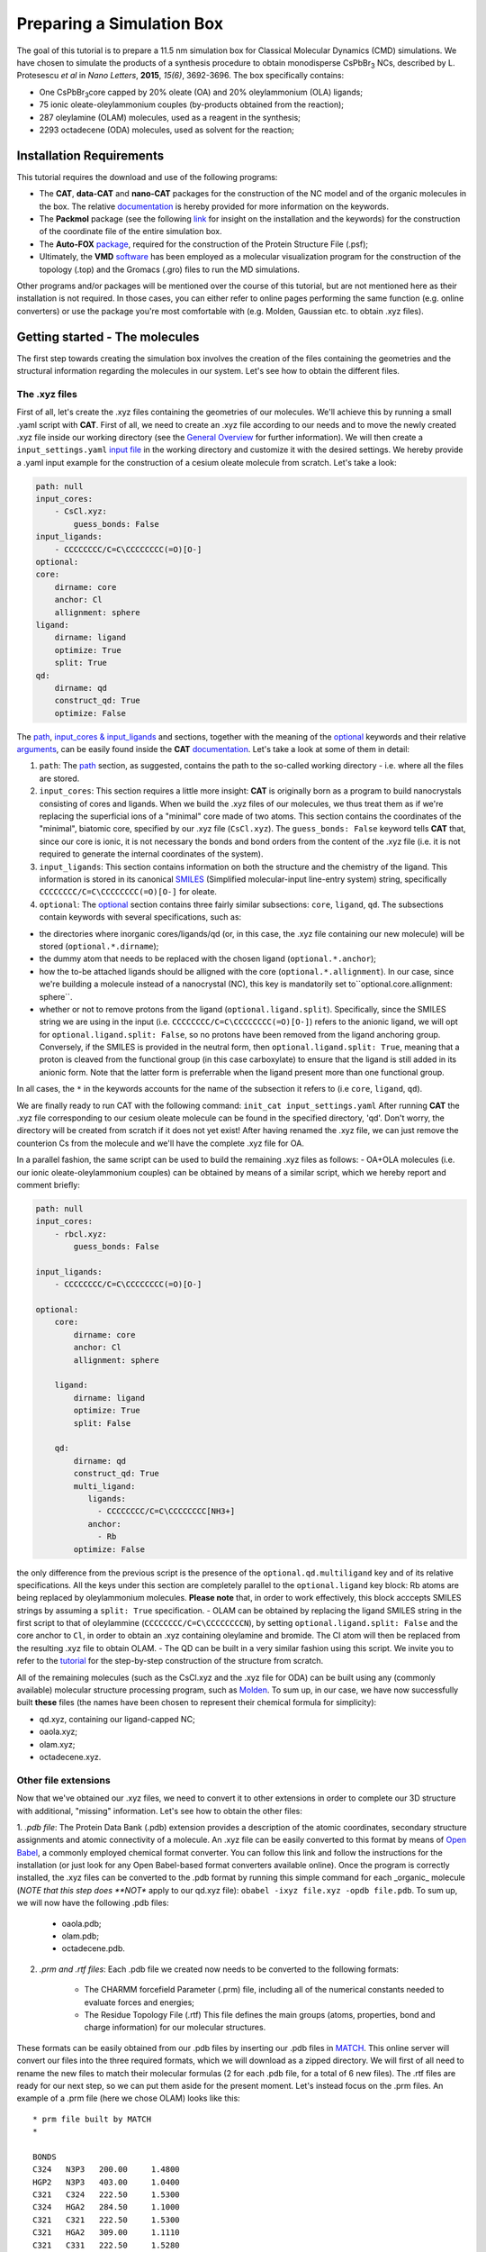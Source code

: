 .. _simulation_box:

Preparing a Simulation Box
==========================

The goal of this tutorial is to prepare a 11.5 nm simulation box for Classical Molecular Dynamics (CMD) simulations. We have chosen to simulate the products of a synthesis procedure to obtain monodisperse CsPbBr\ :sub:`3`\  NCs, described by L. Protesescu *et al* in *Nano Letters*, **2015**, *15(6)*, 3692-3696.
The box specifically contains:

- One CsPbBr\ :sub:`3`\ core capped by 20% oleate (OA) and 20% oleylammonium (OLA) ligands;
- 75 ionic oleate-oleylammonium couples (by-products obtained from the reaction);
- 287 oleylamine (OLAM) molecules, used as a reagent in the synthesis;
- 2293 octadecene (ODA) molecules, used as solvent for the reaction;

    
Installation Requirements
-------------------------

This tutorial requires the download and use of the following programs:

- The **CAT**, **data-CAT** and **nano-CAT** packages for the construction of the NC model and of the organic molecules in the box. The relative `documentation <https://cat.readthedocs.io/en/latest/0_documentation.html#cat-documentation>`__ is hereby provided for more information on the keywords. 
- The **Packmol** package (see the following `link <http://leandro.iqm.unicamp.br/m3g/packmol/home.shtml>`__ for insight on the installation and the keywords) for the construction of the coordinate file of the entire simulation box.
- The **Auto-FOX** `package <https://auto-fox.readthedocs.io/en/latest/includeme.html>`__, required for the construction of the Protein Structure File (.psf);
- Ultimately, the **VMD** `software <https://www.ks.uiuc.edu/Research/vmd/>`__ has been employed as a molecular visualization program for the construction of the topology (.top) and the Gromacs (.gro) files to run the MD simulations.

Other programs and/or packages will be mentioned over the course of this tutorial, but are not mentioned here as their installation is not required. In those cases, you can either refer to online pages performing the same function (e.g. online converters) or use the package you're most comfortable with (e.g. Molden, Gaussian etc. to obtain .xyz files).

Getting started - The molecules
-------------------------------
The first step towards creating the simulation box involves the creation of the files containing the geometries and the structural information regarding the molecules in our system. Let's see how to obtain the different files.

The .xyz files
^^^^^^^^^^^^^^
First of all, let's create the .xyz files containing the geometries of our molecules. 
We'll achieve this by running a small .yaml script with **CAT**. First of all, we need to create an .xyz file according to our needs and to move the newly created .xyz file inside our working directory (see the `General Overview <https://cat.readthedocs.io/en/latest/1_get_started.html#default-settings>`_ for further information). We will then create a ``input_settings.yaml`` `input file <https://cat.readthedocs.io/en/latest/includeme.html#input-files>`_ in the working directory and customize it with the desired settings.
We hereby provide a .yaml input example for the construction of a cesium oleate molecule from scratch. Let's take a look:

.. code:: yaml

    path: null
    input_cores:
        - CsCl.xyz:
            guess_bonds: False
    input_ligands:
        - CCCCCCCC/C=C\CCCCCCCC(=O)[O-]
    optional:
    core:
        dirname: core
        anchor: Cl
        allignment: sphere
    ligand:
        dirname: ligand
        optimize: True
        split: True 
    qd:
        dirname: qd
        construct_qd: True
        optimize: False
            
The `path <https://cat.readthedocs.io/en/latest/2_path.html#path>`_, `input_cores & input_ligands <https://cat.readthedocs.io/en/latest/3_input_core_ligand.html#input-cores-input-ligands>`_ and  sections, together with the meaning of the `optional <https://cat.readthedocs.io/en/latest/4_optional.html#optional>`_ keywords and their relative `arguments <https://cat.readthedocs.io/en/latest/4_optional.html#arguments>`_, can be easily found inside the **CAT** `documentation <https://cat.readthedocs.io/en/latest/0_documentation.html#cat-documentation>`_. Let's take a look at some of them in detail:

1. ``path``: The `path <https://cat.readthedocs.io/en/latest/2_path.html#path>`_ section, as suggested, contains the path to the so-called working directory - i.e. where all the files are stored.
2. ``input_cores``: This section requires a little more insight: **CAT** is originally born as a program to build nanocrystals consisting of cores and ligands. When we build the .xyz files of our molecules, we thus treat them as if we're replacing the superficial ions of a "minimal" core made of two atoms. This section contains the coordinates of the "minimal", biatomic core, specified by our .xyz file (``CsCl.xyz``). The ``guess_bonds: False`` keyword tells **CAT** that, since our core is ionic, it is not necessary the bonds and bond orders from the content of the .xyz file (i.e. it is not required to generate the internal coordinates of the system).
3. ``input_ligands``: This section contains information on both the structure and the chemistry of the ligand. This information is stored in its canonical `SMILES <https://en.wikipedia.org/wiki/Simplified_molecular-input_line-entry_system#Description>`_ (Simplified molecular-input line-entry system) string, specifically ``CCCCCCCC/C=C\CCCCCCCC(=O)[O-]`` for oleate.
4. ``optional``: The `optional <https://cat.readthedocs.io/en/latest/4_optional.html#optional>`_ section contains three fairly similar subsections: ``core``, ``ligand``, ``qd``. The subsections contain keywords with several specifications, such as:

- the directories where inorganic cores/ligands/qd (or, in this case, the .xyz file containing our new molecule) will be stored (``optional.*.dirname``);
- the dummy atom that needs to be replaced with the chosen ligand (``optional.*.anchor``);
- how the to-be attached ligands should be alligned with the core (``optional.*.allignment``). In our case, since we're building a molecule instead of a nanocrystal (NC), this key is mandatorily set to``optional.core.allignment: sphere``.
- whether or not to remove protons from the ligand (``optional.ligand.split``). Specifically, since the SMILES string we are using in the input (i.e. ``CCCCCCCC/C=C\CCCCCCCC(=O)[O-]``) refers to the anionic ligand, we will opt for ``optional.ligand.split: False``, so no protons have been removed from the ligand anchoring group. Conversely, if the SMILES is provided in the neutral form, then ``optional.ligand.split: True``, meaning that a proton is cleaved from the functional group (in this case carboxylate) to ensure that the ligand is still added in its anionic form. Note that the latter form is preferrable when the ligand present more than one functional group.  

In all cases, the ``*`` in the keywords accounts for the name of the subsection it refers to (i.e ``core``, ``ligand``, ``qd``).

We are finally ready to run CAT with the following command: ``init_cat input_settings.yaml``
After running **CAT** the .xyz file corresponding to our cesium oleate molecule can be found in the specified directory, 'qd'. Don't worry, the directory will be created from scratch if it does not yet exist!
After having renamed the .xyz file, we can just remove the counterion Cs from the molecule and we'll have the complete .xyz file for OA.

In a parallel fashion, the same script can be used to build the remaining .xyz files as follows:
- OA+OLA molecules (i.e. our ionic oleate-oleylammonium couples) can be obtained by means of a similar script, which we hereby report and comment briefly:

.. code:: yaml

    path: null
    input_cores:
        - rbcl.xyz:
            guess_bonds: False
    
    input_ligands:
        - CCCCCCCC/C=C\CCCCCCCC(=O)[O-]
    
    optional:
        core:
            dirname: core
            anchor: Cl
            allignment: sphere
    
        ligand:
            dirname: ligand
            optimize: True
            split: False
    
        qd:
            dirname: qd
            construct_qd: True
            multi_ligand:
               ligands:
                 - CCCCCCCC/C=C\CCCCCCCC[NH3+]
               anchor:
                 - Rb
            optimize: False

the only difference from the previous script is the presence of the ``optional.qd.multiligand`` key and of its relative specifications. All the keys under this section are completely parallel to the ``optional.ligand`` key block: Rb atoms are being replaced by oleylammonium molecules.
**Please note** that, in order to work effectively, this block acccepts SMILES strings by assuming a ``split: True`` specification.
- OLAM can be obtained by replacing the ligand SMILES string in the first script to that of oleylammine (``CCCCCCCC/C=C\CCCCCCCCN``), by setting ``optional.ligand.split: False`` and the core anchor to ``Cl``, in order to obtain an .xyz containing oleylamine and bromide. The Cl atom will then be replaced from the resulting .xyz file to obtain OLAM.
- The QD can be built in a very similar fashion using this script. We invite you to refer to the `tutorial <https://nanotutorials.readthedocs.io/en/latest/1_build_qd.html>`__ for the step-by-step construction of the structure from scratch.

All of the remaining molecules (such as the CsCl.xyz and the .xyz file for ODA) can be built using any (commonly available) molecular structure processing program, such as `Molden <https://www3.cmbi.umcn.nl/molden/>`__.
To sum up, in our case, we have now successfully built **these** files (the names have been chosen to represent their chemical formula for simplicity):

- qd.xyz, containing our ligand-capped NC;
- oaola.xyz;
- olam.xyz;
- octadecene.xyz.

Other file extensions
^^^^^^^^^^^^^^^^^^^^^

Now that we've obtained our .xyz files, we need to convert it to other extensions in order to complete our 3D structure with additional, "missing" information. Let's see how to obtain the other files:

1. *.pdb file*: The Protein Data Bank (.pdb) extension provides a description of the atomic coordinates, secondary structure assignments and atomic connectivity of a molecule. An .xyz file can be easily converted to this format by means of `Open Babel <https://openbabel.org/docs/dev/Installation/install.html>`__, a commonly employed chemical format converter. You can follow this link and follow the instructions for the installation (or just look for any Open Babel-based format converters available online). Once the program is correctly installed, the .xyz files can be converted to the .pdb format by running this simple command for each _organic_ molecule (*NOTE that this step does **NOT** apply to our qd.xyz file): ``obabel -ixyz file.xyz -opdb file.pdb``.
To sum up, we will now have the following .pdb files:

    - oaola.pdb;
    - olam.pdb;
    - octadecene.pdb.
    
2. *.prm and .rtf files*: Each .pdb file we created now needs to be converted to the following formats:

    - The CHARMM forcefield Parameter (.prm) file, including all of the numerical constants needed to evaluate forces and energies;
    - The Residue Topology File (.rtf) This file defines the main groups (atoms, properties, bond and charge information) for our molecular structures.
    
These formats can be easily obtained from our .pdb files by inserting our .pdb files in `MATCH <https://openbabel.org/docs/dev/Installation/install.html>`__. This online server will convert our files into the three required formats, which we will download as a zipped directory. We will first of all need to rename the new files to match their molecular formulas (2 for each .pdb file, for a total of 6 new files).
The .rtf files are ready for our next step, so we can put them aside for the present moment. Let's instead focus on the .prm files. An example of a .prm file (here we chose OLAM) looks like this:

::

    * prm file built by MATCH
    *
    
    BONDS
    C324   N3P3   200.00     1.4800
    HGP2   N3P3   403.00     1.0400
    C321   C324   222.50     1.5300
    C324   HGA2   284.50     1.1000
    C321   C321   222.50     1.5300
    C321   HGA2   309.00     1.1110
    C321   C331   222.50     1.5280
    C2D1   C321   365.00     1.5020
    C331   HGA3   322.00     1.1110
    C2D1   C2D1   440.00     1.3400
    C2D1   HGA4   360.50     1.1000
    
    ANGLES
    C321   C324   N3P3   67.70      110.00
    HGA2   C324   N3P3   45.00      107.50
    C324   N3P3   HGP2   30.00      109.50
    HGP2   N3P3   HGP2   44.00      109.50
    C321   C321   C324   58.35      110.50
    HGA2   C321   C324   26.50      110.10
    C321   C324   HGA2   26.50      111.80
    HGA2   C324   HGA2   35.50      109.00
    HGA2   C321   C321   26.50      110.10
    C321   C321   C321   58.35      113.60
    HGA2   C321   HGA2   35.50      109.00
    C321   C321   C331   58.00      115.00
    C321   C321   C2D1   32.00      112.20
    HGA2   C321   C331   34.60      110.10
    C321   C331   HGA3   34.60      110.10
    C2D1   C2D1   C321   48.00      123.50
    HGA4   C2D1   C321   40.00      116.00
    C2D1   C321   HGA2   45.00      111.50
    HGA3   C331   HGA3   35.50      108.40
    HGA4   C2D1   C2D1   52.00      119.50
    
    DIHEDRALS
    C321   C321   C324   N3P3   0.1950     3      0.00
    HGA2   C321   C324   N3P3   0.1950     3      0.00
    C321   C324   N3P3   HGP2   0.1000     3      0.00
    HGA2   C324   N3P3   HGP2   0.1000     3      0.00
    C321   C321   C321   C324   0.1950     3      0.00
    HGA2   C321   C321   C324   0.1950     3      0.00
    C321   C321   C324   HGA2   0.1950     3      0.00
    HGA2   C321   C324   HGA2   0.1950     3      0.00
    HGA2   C321   C321   C321   0.1950     3      0.00
    HGA2   C321   C321   HGA2   0.2200     3      0.00
    C321   C321   C321   C321   0.14975    3      180.00
    C321   C321   C321   C321   0.09458    4      0.00
    C321   C321   C321   C321   0.11251    5      0.00
    C321   C321   C321   C321   0.06450    2      0.00
    C321   C321   C321   C331   0.08133    3      180.00
    C321   C321   C321   C331   0.10824    4      0.00
    C321   C321   C321   C331   0.20391    5      0.00
    C321   C321   C321   C331   0.15051    2      0.00
    C321   C321   C321   C2D1   0.1700     2      0.0
    C321   C321   C321   C2D1   0.0500     3      180.0
    C321   C321   C321   C2D1   0.1400     1      180.0
    HGA2   C321   C321   C331   0.1800     3      0.00
    C321   C321   C331   HGA3   0.1600     3      0.00
    HGA2   C321   C321   C2D1   0.1950     3      0.00
    C321   C321   C2D1   C2D1   0.6000     1      180.00
    C321   C321   C2D1   HGA4   0.1200     3      0.00
    HGA2   C321   C331   HGA3   0.1600     3      0.00
    C321   C2D1   C2D1   C321   8.5000     2      180.00
    C321   C2D1   C2D1   C321   0.4500     1      180.00
    HGA4   C2D1   C2D1   C321   1.0000     2      180.00
    C2D1   C2D1   C321   HGA2   0.3000     3      180.00
    HGA4   C2D1   C321   HGA2   0.0000     3      0.00
    HGA4   C2D1   C2D1   HGA4   1.0000     2      180.00
    
    IMPROPER
    
    NONBONDED nbxmod  5 atom cdiel shift vatom vdistance vswitch -
    cutnb 14.0 ctofnb 12.0 ctonnb 10.0 eps 1.0 e14fac 1.0 wmin 1.5
    C324   0.0000     -0.0550    2.1750
    N3P3   0.0000     -0.2000    1.8500
    HGP2   0.0000     -0.0460    0.2245
    C321   0.0000     -0.0560    2.0100
    HGA2   0.0000     -0.0350    1.3400
    C331   0.0000     -0.0780    2.0500
    C2D1   0.0000     -0.0680    2.0900
    HGA3   0.0000     -0.0240    1.3400
    HGA4   0.0000     -0.0310    1.2500

The input for our MD simulation, however, requires only **one** .prm file, so we will need to merge all of our .prm files in a single, global one. We will achieve this by manually copying and pasting the lines of each individual .prm file into a "global" one section by section (BONDS, ANGLES, DIHEDRALS etc). Pay attention to this step: the .prm file won't be read correctly if lines are missing or repeated twice. Take your time with this step and check twice to make sure everything has been pasted appropriately!
Now that our .prm and .rtf files are ready, we are _finally_ ready to proceed to the next step!
    
Preparing the box
-----------------
Once all of our .xyz files are ready, we need to build our final .xyz file by randomly inserting our molecules into a pre-shaped box. An useful tool for this purpose is provided by the **Packmol** package - again, the following `link <http://leandro.iqm.unicamp.br/m3g/packmol/home.shtml>`__ provides all the information we need for its installation. We will need to move all of our .xyz files into our working directory. For simplicity, let's assume that the packmol.exe executable is in the same directory. The box will then be built by running a small script, characterized by the .inp extension, on the program. Let's take a brief look at our settings.inp file:

.. code:: yaml

    tolerance 2.0
    
    filetype xyz
    
    structure qd.xyz
      number 1
      inside cube -80. -80. -80. 80.
      center
      fixed 0. 0. 0. 0. 0. 0.
    end structure
    
    structure oaola.xyz
      number 75
      inside cube -80. -80. -80. 80.
    end structure
    
    structure olam.xyz
      number 287
      inside cube -80. -80. -80. 80.
    end structure
    
    structure octadecene.xyz
      number 2293
      inside cube -80. -80. -80. 80.
    end structure
    
    output box.xyz

The used keywords can be very easily found in the relative  `User Guide <http://leandro.iqm.unicamp.br/m3g/packmol/userguide.shtml>`__. Here is a very brief explanation:

- The line ``tolerance 2.0`` specifies the tolerance required for the distances between molecules. Here, the value has been set at 2.0 Å, a common value for systems at room temperature and pressure;
- The ``filetype xyz`` key specifies the formats of the provided molecular inputs;
- Individual blocks containing several specifications for the molecules which will figure in the box, such as their .xyz file and the number of molecules of each type that will be placed inside the box. In our case, as specified by the ``inside cube -80. -80. -80. 80.`` key, we will be placing the molecules inside a cube with minimum coordinates (x,y,z) = (-80,-80,-80) and maximum coordinates (80,80,80): in other words, we will fill a cube of side 160.0 Å with our molecules. We set the coordinates between -80 and 80 (instead of, for example, 0 to 160) because, as specified by the keywords ``center`` and ``fixed 0. 0. 0. 0. 0. 0.``, we wanted to place our NC model in the center of our box.

Once our input is ready, we can simply run the following command: ``./packmol < settings.inp``. Please note that if the executable is in another directory, we will need to provide the respective path to correctly "reach" it.
Once the script has run, the .xyz output containing the box will be inside the working directory.

Generating the .psf file
------------------------
The Protein Structure File (.psf), containing the molecular-level information required to apply any force field to our simulation box.
